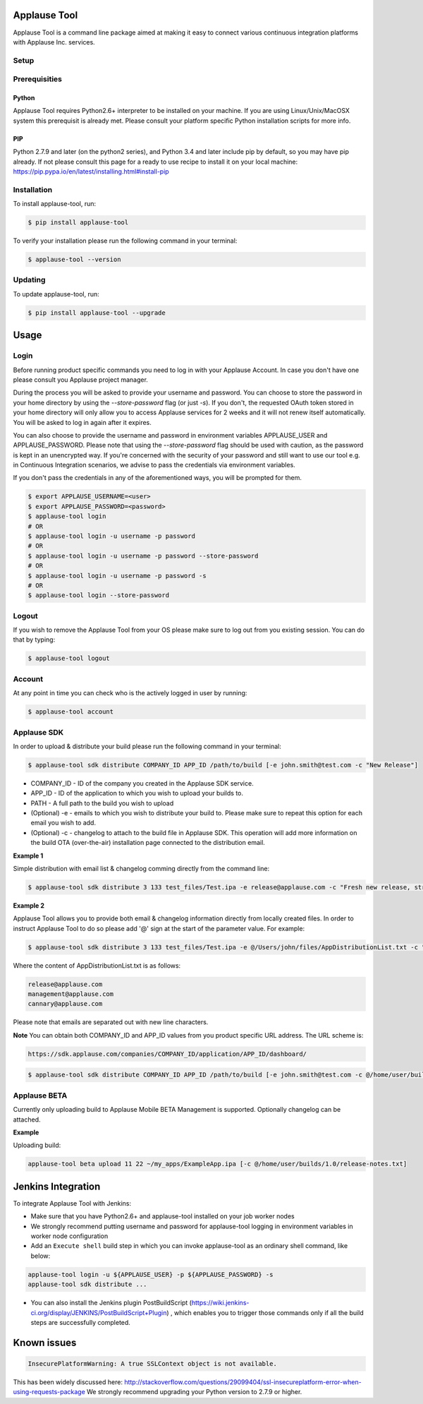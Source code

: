 Applause Tool
==============

Applause Tool is a command line package aimed at making it easy to connect
various continuous integration platforms with Applause Inc. services.


Setup
------


Prerequisities
--------------

Python
~~~~~~~
Applause Tool requires Python2.6+ interpreter to be installed on your
machine. If you are using Linux/Unix/MacOSX system this prerequisit is already met.
Please consult your platform specific Python installation scripts for more info.

PIP
~~~~
Python 2.7.9 and later (on the python2 series), and Python 3.4 and later include pip by default, so you may have pip already.
If not please consult this page for a ready to use recipe to install it on your local machine:
https://pip.pypa.io/en/latest/installing.html#install-pip


Installation
-------------


To install applause-tool, run:

.. code-block:: bash

    $ pip install applause-tool



To verify your installation please run the following command in your terminal:


.. code-block:: bash

    $ applause-tool --version



Updating
---------

To update applause-tool, run:

.. code-block:: bash

    $ pip install applause-tool --upgrade


Usage
======

Login
-----

Before running product specific commands you need to log in with your Applause Account.
In case you don't have one please consult you Applause project manager.


During the process you will be asked to provide your username and password. You can choose to store the password
in your home directory by using the `--store-password` flag (or just `-s`). If you don't, the requested OAuth
token stored in your home directory will only allow you to access Applause services for 2 weeks and it will not
renew itself automatically. You will be asked to log in again after it expires.

You can also choose to provide the username and password in environment variables APPLAUSE_USER and APPLAUSE_PASSWORD.
Please note that using the  `--store-password` flag should be used with caution, as the password is kept in an unencrypted way.
If you're concerned with the security of your password and still want to use our tool e.g. in Continuous Integration
scenarios, we advise to pass the credentials via environment variables.

If you don't pass the credentials in any of the aforementioned ways, you will be prompted for them.

.. code-block:: bash

    $ export APPLAUSE_USERNAME=<user>
    $ export APPLAUSE_PASSWORD=<password>
    $ applause-tool login
    # OR
    $ applause-tool login -u username -p password
    # OR
    $ applause-tool login -u username -p password --store-password
    # OR
    $ applause-tool login -u username -p password -s
    # OR
    $ applause-tool login --store-password


Logout
-------

If you wish to remove the Applause Tool from your OS please make sure to log out from you existing
session. You can do that by typing:

.. code-block:: bash

    $ applause-tool logout


Account
--------

At any point in time you can check who is the actively logged in user by running:

.. code-block:: bash

    $ applause-tool account


Applause SDK
-------------

In order to upload & distribute your build please run the following command in your terminal:


.. code-block:: bash

    $ applause-tool sdk distribute COMPANY_ID APP_ID /path/to/build [-e john.smith@test.com -c "New Release"]


* COMPANY_ID - ID of the company you created in the Applause SDK service.
* APP_ID - ID of the application to which you wish to upload your builds to.
* PATH - A full path to the build you wish to upload
* (Optional) -e - emails to which you wish to distribute your build to. Please make sure to repeat this option for each email you wish to add.
* (Optional) -c - changelog to attach to the build file in Applause SDK. This operation will add more information on the build OTA (over-the-air) installation page connected to the distribution email.


**Example 1**

Simple distribution with email list & changelog comming directly from the command line:

.. code-block:: bash

    $ applause-tool sdk distribute 3 133 test_files/Test.ipa -e release@applause.com -c "Fresh new release, straight from the oven"

**Example 2**

Applause Tool allows you to provide both email & changelog information directly from locally created files.
In order to instruct Applause Tool to do so please add '@' sign at the start of the parameter value. For example:

.. code-block:: bash

    $ applause-tool sdk distribute 3 133 test_files/Test.ipa -e @/Users/john/files/AppDistributionList.txt -c "Fresh new release, straight from the oven"

Where the content of AppDistributionList.txt is as follows:

.. code-block::

    release@applause.com
    management@applause.com
    cannary@applause.com

Please note that emails are separated out with new line characters.

**Note**
You can obtain both COMPANY_ID and APP_ID values from you product specific URL address. The URL scheme is:

.. code-block::

    https://sdk.applause.com/companies/COMPANY_ID/application/APP_ID/dashboard/



.. code-block:: bash

    $ applause-tool sdk distribute COMPANY_ID APP_ID /path/to/build [-e john.smith@test.com -c @/home/user/builds/1.0/release-notes.txt]


Applause BETA
--------------

Currently only uploading build to Applause Mobile BETA Management is supported. Optionally changelog can be attached.

**Example**

Uploading build:

.. code-block::

    applause-tool beta upload 11 22 ~/my_apps/ExampleApp.ipa [-c @/home/user/builds/1.0/release-notes.txt]
    

Jenkins Integration
=====================


To integrate Applause Tool with Jenkins:

* Make sure that you have Python2.6+ and applause-tool installed on your job worker nodes
* We strongly recommend putting username and password for applause-tool logging in environment variables in worker node configuration
* Add an ``Execute shell`` build step in which you can invoke applause-tool as an ordinary shell command, like below:


.. code-block:: bash

    applause-tool login -u ${APPLAUSE_USER} -p ${APPLAUSE_PASSWORD} -s
    applause-tool sdk distribute ...

* You can also install the Jenkins plugin PostBuildScript (https://wiki.jenkins-ci.org/display/JENKINS/PostBuildScript+Plugin) , which enables you
  to trigger those commands only if all the build steps are successfully completed.



Known issues
=====================

.. code-block:: bash

    InsecurePlatformWarning: A true SSLContext object is not available.


This has been widely discussed here: 
http://stackoverflow.com/questions/29099404/ssl-insecureplatform-error-when-using-requests-package
We strongly recommend upgrading your Python version to 2.7.9 or higher.

